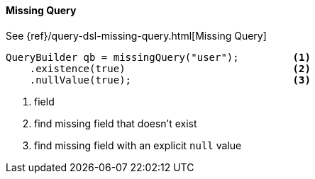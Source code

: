 [[java-query-dsl-missing-query]]
==== Missing Query

See {ref}/query-dsl-missing-query.html[Missing Query]

[source,java]
--------------------------------------------------
QueryBuilder qb = missingQuery("user");         <1>
    .existence(true)                            <2>
    .nullValue(true);                           <3>
--------------------------------------------------
<1> field
<2> find missing field that doesn’t exist
<3> find missing field with an explicit `null` value


